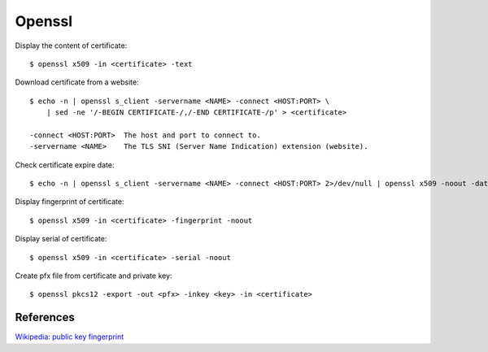 Openssl
=======


Display the content of certificate: ::

    $ openssl x509 -in <certificate> -text


Download certificate from a website: ::

    $ echo -n | openssl s_client -servername <NAME> -connect <HOST:PORT> \
        | sed -ne '/-BEGIN CERTIFICATE-/,/-END CERTIFICATE-/p' > <certificate>

    -connect <HOST:PORT>  The host and port to connect to.
    -servername <NAME>    The TLS SNI (Server Name Indication) extension (website).

Check certificate expire date: ::

    $ echo -n | openssl s_client -servername <NAME> -connect <HOST:PORT> 2>/dev/null | openssl x509 -noout -dates
    
Display fingerprint of certificate: ::

    $ openssl x509 -in <certificate> -fingerprint -noout 

Display serial of certificate: ::

    $ openssl x509 -in <certificate> -serial -noout 

Create pfx file from certificate and private key: ::

    $ openssl pkcs12 -export -out <pfx> -inkey <key> -in <certificate>


References
----------

`Wikipedia: public key fingerprint <https://en.wikipedia.org/wiki/Public_key_fingerprint>`_
